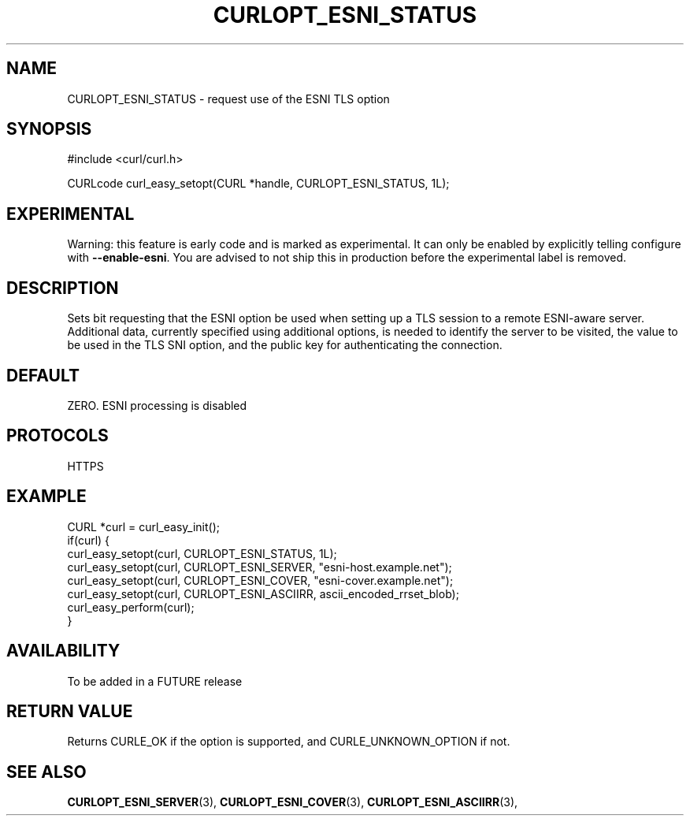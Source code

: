 .\" **************************************************************************
.\" *                                  _   _ ____  _
.\" *  Project                     ___| | | |  _ \| |
.\" *                             / __| | | | |_) | |
.\" *                            | (__| |_| |  _ <| |___
.\" *                             \___|\___/|_| \_\_____|
.\" *
.\" * Copyright (C) 1998 - 2019, Daniel Stenberg, <daniel@haxx.se>, et al.
.\" *
.\" * This software is licensed as described in the file COPYING, which
.\" * you should have received as part of this distribution. The terms
.\" * are also available at https://curl.haxx.se/docs/copyright.html.
.\" *
.\" * You may opt to use, copy, modify, merge, publish, distribute and/or sell
.\" * copies of the Software, and permit persons to whom the Software is
.\" * furnished to do so, under the terms of the COPYING file.
.\" *
.\" * This software is distributed on an "AS IS" basis, WITHOUT WARRANTY OF ANY
.\" * KIND, either express or implied.
.\" *
.\" **************************************************************************
.\"
.TH CURLOPT_ESNI_STATUS 3 "2 Jul 2019" "libcurl FUTURE" "curl_easy_setopt options"
.SH NAME
CURLOPT_ESNI_STATUS \- request use of the ESNI TLS option
.SH SYNOPSIS
.nf
#include <curl/curl.h>

CURLcode curl_easy_setopt(CURL *handle, CURLOPT_ESNI_STATUS, 1L);
.fi
.SH EXPERIMENTAL
Warning: this feature is early code and is marked as experimental. It can only
be enabled by explicitly telling configure with \fB--enable-esni\fP. You are
advised to not ship this in production before the experimental label is
removed.
.SH DESCRIPTION
Sets bit requesting that the ESNI option be used when setting up a TLS
session to a remote ESNI-aware server.  Additional data, currently
specified using additional options, is needed to identify the server to
be visited, the value to be used in the TLS SNI option, and the public
key for authenticating the connection.
.SH DEFAULT
ZERO. ESNI processing is disabled
.SH PROTOCOLS
HTTPS
.SH EXAMPLE
.nf
CURL *curl = curl_easy_init();
if(curl) {
  curl_easy_setopt(curl, CURLOPT_ESNI_STATUS, 1L);
  curl_easy_setopt(curl, CURLOPT_ESNI_SERVER, "esni-host.example.net");
  curl_easy_setopt(curl, CURLOPT_ESNI_COVER, "esni-cover.example.net");
  curl_easy_setopt(curl, CURLOPT_ESNI_ASCIIRR, ascii_encoded_rrset_blob);
  curl_easy_perform(curl);
}
.fi
.SH AVAILABILITY
To be added in a FUTURE release
.SH RETURN VALUE
Returns CURLE_OK if the option is supported, and CURLE_UNKNOWN_OPTION if not.
.SH "SEE ALSO"
.BR CURLOPT_ESNI_SERVER "(3), " CURLOPT_ESNI_COVER "(3), "
.BR CURLOPT_ESNI_ASCIIRR "(3), "

